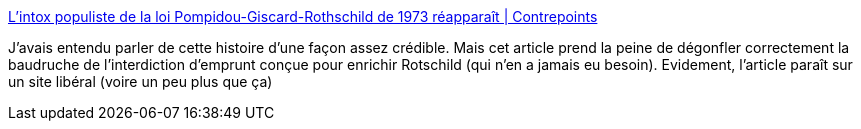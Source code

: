 :jbake-type: post
:jbake-status: published
:jbake-title: L’intox populiste de la loi Pompidou-Giscard-Rothschild de 1973 réapparaît | Contrepoints
:jbake-tags: france,politique,économie,histoire,_mois_déc.,_année_2018
:jbake-date: 2018-12-13
:jbake-depth: ../
:jbake-uri: shaarli/1544687949000.adoc
:jbake-source: https://nicolas-delsaux.hd.free.fr/Shaarli?searchterm=https%3A%2F%2Fwww.contrepoints.org%2F2018%2F12%2F12%2F332268-lintox-populiste-de-la-loi-pompidou-giscard-rothschild-de-1973-reapparait&searchtags=france+politique+%C3%A9conomie+histoire+_mois_d%C3%A9c.+_ann%C3%A9e_2018
:jbake-style: shaarli

https://www.contrepoints.org/2018/12/12/332268-lintox-populiste-de-la-loi-pompidou-giscard-rothschild-de-1973-reapparait[L’intox populiste de la loi Pompidou-Giscard-Rothschild de 1973 réapparaît | Contrepoints]

J'avais entendu parler de cette histoire d'une façon assez crédible. Mais cet article prend la peine de dégonfler correctement la baudruche de l'interdiction d'emprunt conçue pour enrichir Rotschild (qui n'en a jamais eu besoin). Evidement, l'article paraît sur un site libéral (voire un peu plus que ça)

